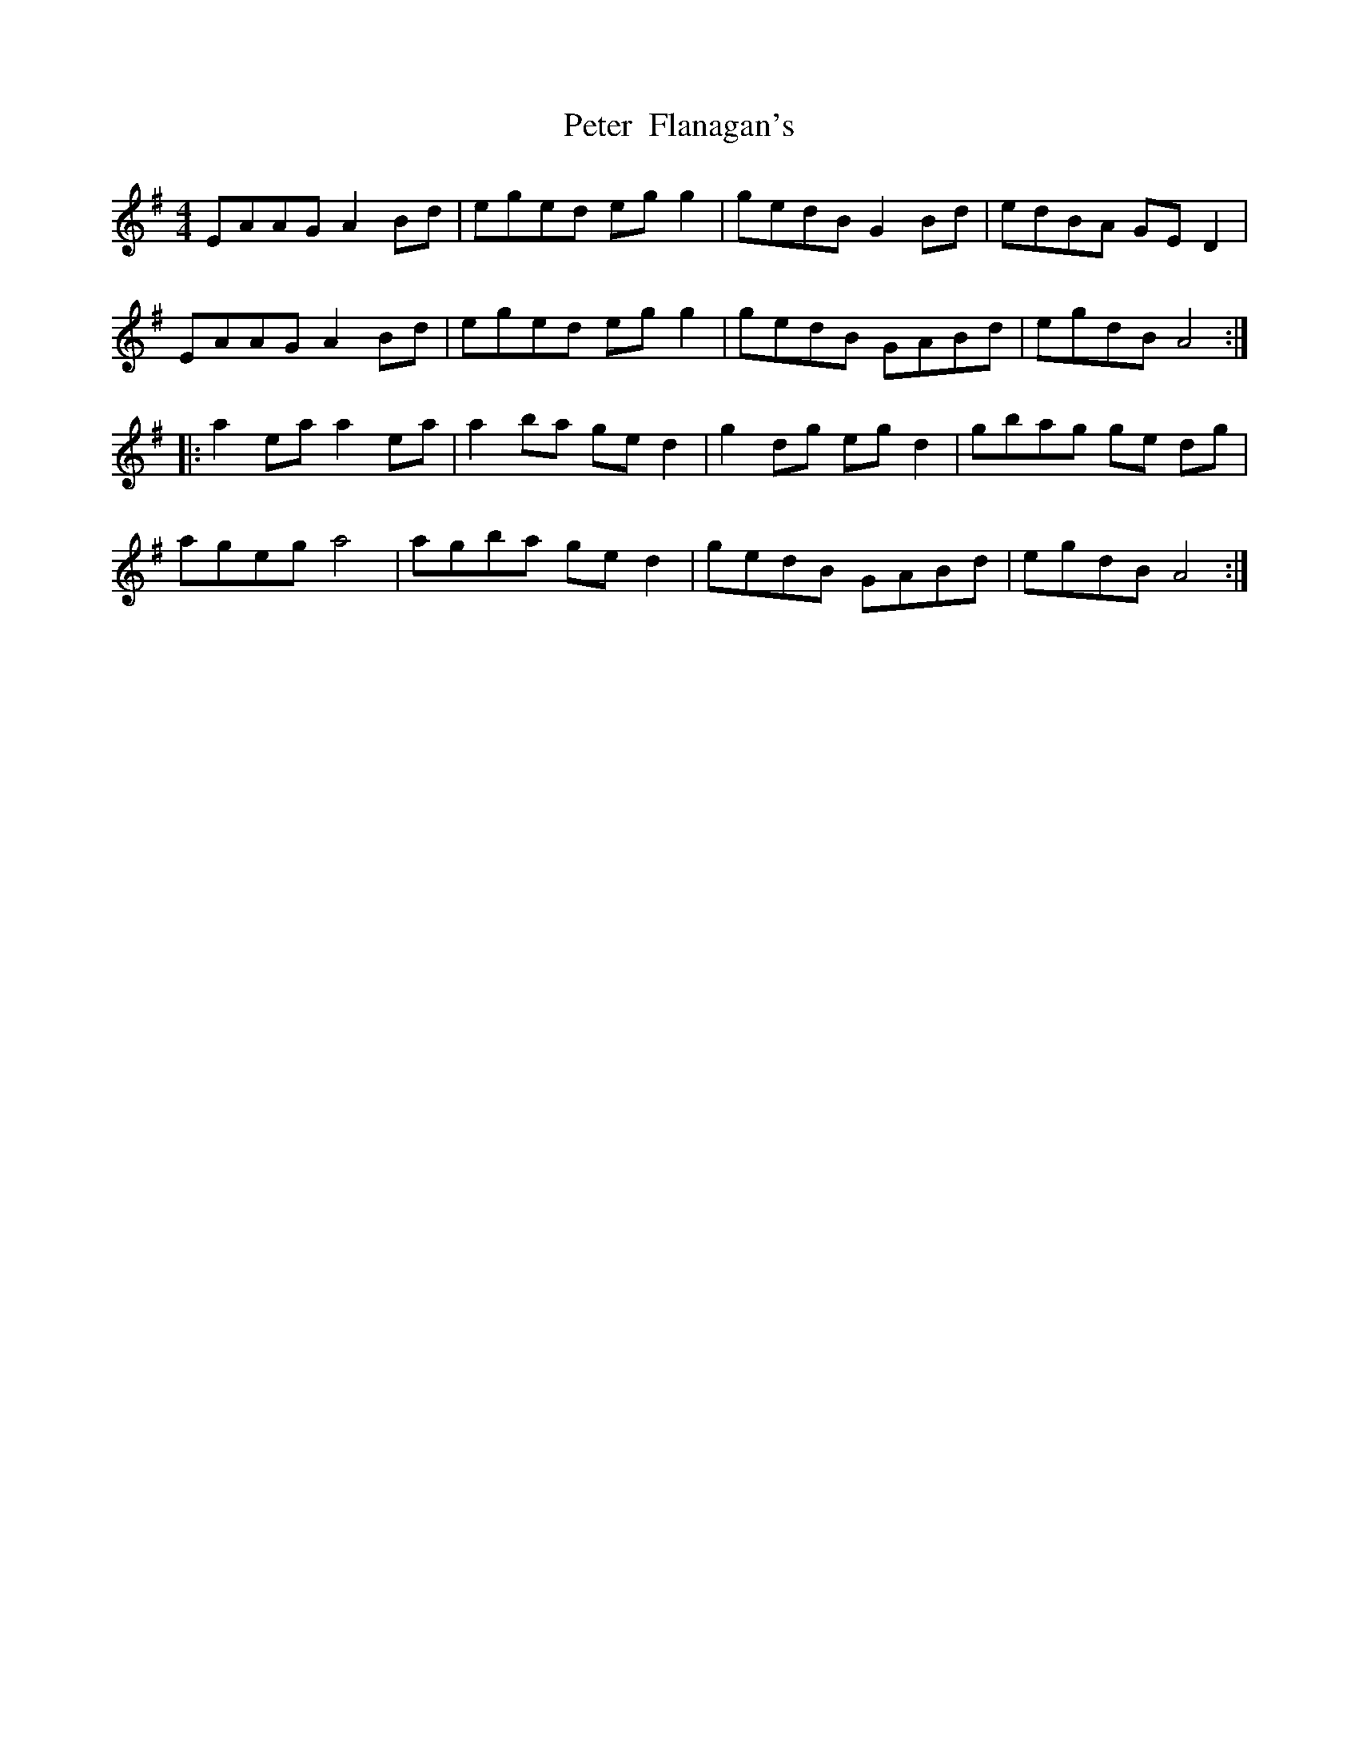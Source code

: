 X: 32116
T: Peter  Flanagan's
R: reel
M: 4/4
K: Gmajor
EAAG A2 Bd|eged eg g2|gedB G2 Bd|edBA GE D2|
EAAG A2 Bd|eged eg g2|gedB GABd|egdB A4:|
|:a2 ea a2 ea|a2 ba ge d2|g2 dg eg d2|gbag ge dg|
ageg a4|agba ge d2|gedB GABd|egdB A4:|

